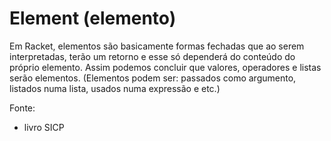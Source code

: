 * Element (elemento)

Em Racket, elementos são basicamente formas fechadas que ao serem interpretadas, terão um retorno e esse só dependerá do conteúdo do próprio elemento. Assim podemos concluir que valores, operadores e listas serão elementos. (Elementos podem ser: passados como argumento, listados numa lista, usados numa expressão e etc.) 

Fonte:
- livro SICP
